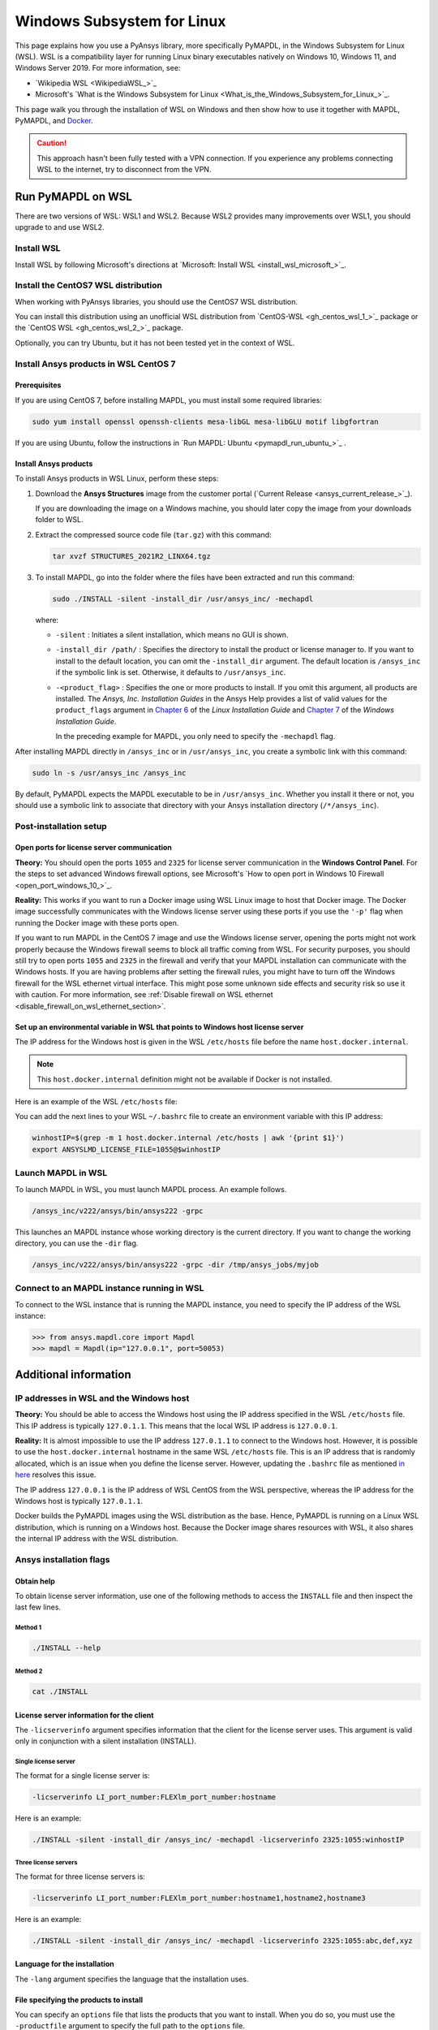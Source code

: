 .. _ref_guide_wsl:

###########################
Windows Subsystem for Linux
###########################

This page explains how you use a PyAnsys library, more specifically PyMAPDL,
in the Windows Subsystem for Linux (WSL). WSL is a compatibility layer for
running Linux binary executables natively on Windows 10, Windows 11, and
Windows Server 2019. For more information, see:

- `Wikipedia WSL <WikipediaWSL_>`_
- Microsoft's `What is the Windows Subsystem for Linux <What_is_the_Windows_Subsystem_for_Linux_>`_.

This page walk you through the installation of WSL on Windows and then
show how to use it together with MAPDL, PyMAPDL, and `Docker <https://www.docker.com/>`_.

.. caution::
   This approach hasn't been fully tested with a VPN connection. If you
   experience any problems connecting WSL to the internet, try to
   disconnect from the VPN.


Run PyMAPDL on WSL 
##################
There are two versions of WSL: WSL1 and WSL2. Because WSL2 provides many improvements
over WSL1, you should upgrade to and use WSL2.

Install WSL
============

Install WSL by following Microsoft's directions at 
`Microsoft: Install WSL <install_wsl_microsoft_>`_.

Install the CentOS7 WSL distribution
====================================

When working with PyAnsys libraries, you should use the CentOS7 WSL distribution.

You can install this distribution using an unofficial WSL distribution from
`CentOS-WSL <gh_centos_wsl_1_>`_ package or the
`CentOS WSL <gh_centos_wsl_2_>`_ package.

Optionally, you can try Ubuntu, but it has not been tested yet in the context of WSL.


Install Ansys products in WSL CentOS 7
======================================

Prerequisites
~~~~~~~~~~~~~
If you are using CentOS 7, before installing MAPDL, you must install some
required libraries:

.. code:: console
   
   sudo yum install openssl openssh-clients mesa-libGL mesa-libGLU motif libgfortran


If you are using Ubuntu, follow the instructions in `Run MAPDL: Ubuntu <pymapdl_run_ubuntu_>`_ .


.. _installing_ansys_in_wsl:

Install Ansys products
~~~~~~~~~~~~~~~~~~~~~~

To install Ansys products in WSL Linux, perform these steps:

1. Download the **Ansys Structures** image from the customer portal (`Current
   Release <ansys_current_release_>`_).
   
   If you are downloading the image on a Windows machine, you should later copy the image from
   your downloads folder to WSL.

2. Extract the compressed source code file (``tar.gz``) with this command:

   .. code:: console
   
       tar xvzf STRUCTURES_2021R2_LINX64.tgz


3. To install MAPDL, go into the folder where the files have been extracted and
   run this command:

   .. code:: console
   
      sudo ./INSTALL -silent -install_dir /usr/ansys_inc/ -mechapdl

   where: 

   - ``-silent`` : Initiates a silent installation, which means no GUI is shown.
   - ``-install_dir /path/`` : Specifies the directory to install the product or
     license manager to. If you want to install to the default location, you can
     omit the ``-install_dir`` argument. The default location is ``/ansys_inc``
     if the symbolic link is set. Otherwise, it defaults to ``/usr/ansys_inc``.
   - ``-<product_flag>`` : Specifies the one or more products to install.
     If you omit this argument, all products are installed. The *Ansys, Inc.
     Installation Guides* in the Ansys Help provides a list of valid
     values for the ``product_flags`` argument in `Chapter 6
     <https://ansyshelp.ansys.com/account/secured?returnurl=/Views/Secured/corp/v231/en/installation/unix_silent.html>`_
     of the *Linux Installation Guide* and `Chapter 7
     <https://ansyshelp.ansys.com/account/secured?returnurl=/Views/Secured/corp/v231/en/installation/win_silent.html>`_
     of the *Windows Installation Guide*.

     In the preceding example for MAPDL, you only need to specify the ``-mechapdl`` flag.

After installing MAPDL directly in ``/ansys_inc`` or in ``/usr/ansys_inc``,
you create a symbolic link with this command:

.. code:: console

   sudo ln -s /usr/ansys_inc /ansys_inc

By default, PyMAPDL expects the MAPDL executable to be in
``/usr/ansys_inc``. Whether you install it there or not, you should
use a symbolic link to associate that directory with your Ansys installation
directory (``/*/ansys_inc``).


Post-installation setup
=======================

Open ports for license server communication
~~~~~~~~~~~~~~~~~~~~~~~~~~~~~~~~~~~~~~~~~~~

**Theory:** You should open the ports ``1055`` and ``2325`` for license server
communication in the **Windows Control Panel**. For the steps to set advanced
Windows firewall options, see Microsoft's
`How to open port in Windows 10 Firewall <open_port_windows_10_>`_.

**Reality:** This works if you want to run a Docker image using WSL Linux image
to host that Docker image. The Docker image successfully communicates with the Windows
license server using these ports if you use the ``'-p'`` flag when running the
Docker image with these ports open.

If you want to run MAPDL in the CentOS 7 image and use the Windows license
server, opening the ports might not work properly because the Windows firewall
seems to block all traffic coming from WSL. For security purposes, you should
still try to open ports ``1055`` and ``2325`` in the firewall and verify that your
MAPDL installation can communicate with the Windows hosts. If you are having
problems after setting the firewall rules, you might have to turn off the Windows
firewall for the WSL ethernet virtual interface. This might pose some unknown
side effects and security risk so use it with caution. For more information, see
:ref:`Disable firewall on WSL ethernet <disable_firewall_on_wsl_ethernet_section>`.


Set up an environmental variable in WSL that points to Windows host license server
~~~~~~~~~~~~~~~~~~~~~~~~~~~~~~~~~~~~~~~~~~~~~~~~~~~~~~~~~~~~~~~~~~~~~~~~~~~~~~~~~~

The IP address for the Windows host is given in the WSL ``/etc/hosts`` file before the name
``host.docker.internal``.

.. note::
   This ``host.docker.internal`` definition might not be available if Docker is
   not installed.


Here is an example of the WSL ``/etc/hosts`` file:

.. vale off

.. code-block:: bash
   :emphasize-lines: 8

   # This file was automatically generated by WSL.
   # To stop automatic generation of this file, add the following entry to /etc/wsl.conf:
   # [network]
   # generateHosts = false
   127.0.0.1       localhost
   127.0.1.1       AAPDDqVK5WqNLve.win.ansys.com   AAPDDqVK5WqNLve

   192.168.0.12    host.docker.internal
   192.168.0.12    gateway.docker.internal
   127.0.0.1       kubernetes.docker.internal

   # The following lines are desirable for IPv6 capable hosts
   ::1     ip6-localhost ip6-loopback
   fe00::0 ip6-localnet
   ff00::0 ip6-mcastprefix
   ff02::1 ip6-allnodes
   ff02::2 ip6-allrouters


.. vale on

You can add the next lines to your WSL ``~/.bashrc`` file to create an
environment variable with this IP address:

.. _ref_bash_win_ip:

.. code:: console

    winhostIP=$(grep -m 1 host.docker.internal /etc/hosts | awk '{print $1}')
    export ANSYSLMD_LICENSE_FILE=1055@$winhostIP


Launch MAPDL in WSL
===================

To launch MAPDL in WSL, you must launch MAPDL process.
An example follows.

.. code:: console

    /ansys_inc/v222/ansys/bin/ansys222 -grpc

This launches an MAPDL instance whose working directory is the current directory.
If you want to change the working directory, you can use the ``-dir`` flag.

.. code:: console

    /ansys_inc/v222/ansys/bin/ansys222 -grpc -dir /tmp/ansys_jobs/myjob


Connect to an MAPDL instance running in WSL
===========================================

To connect to the WSL instance that is running the MAPDL instance,
you need to specify the IP address of the WSL instance:

.. code:: pycon

    >>> from ansys.mapdl.core import Mapdl
    >>> mapdl = Mapdl(ip="127.0.0.1", port=50053)


Additional information
######################

IP addresses in WSL and the Windows host
========================================

**Theory:** You should be able to access the Windows host using the IP address
specified in the WSL ``/etc/hosts`` file. This IP address is typically ``127.0.1.1``.
This means that the local WSL IP address is ``127.0.0.1``.

**Reality:** It is almost impossible to use the IP address ``127.0.1.1`` to
connect to the Windows host. However, it is possible to use the ``host.docker.internal``
hostname in the same WSL ``/etc/hosts`` file. This is an IP address that is
randomly allocated, which is an issue when you define the license server. However,
updating the ``.bashrc`` file as mentioned `in here <ref_bash_win_ip_>`_ resolves this issue.

The IP address ``127.0.0.1`` is the IP address of WSL CentOS from the WSL perspective, whereas the IP address
for the Windows host is typically ``127.0.1.1``.

Docker builds the PyMAPDL images using the WSL distribution as the base. Hence, PyMAPDL
is running on a Linux WSL distribution, which is running on a Windows host. Because the
Docker image shares resources with WSL, it also shares the internal IP address with the WSL
distribution.


Ansys installation flags
========================

Obtain help
~~~~~~~~~~~

To obtain license server information, use one of the following methods to access the ``INSTALL`` file
and then inspect the last few lines.

Method 1
--------

.. code:: console

    ./INSTALL --help

Method 2
--------

.. code:: console

    cat ./INSTALL


License server information for the client
~~~~~~~~~~~~~~~~~~~~~~~~~~~~~~~~~~~~~~~~~

The ``-licserverinfo`` argument specifies information that the client for the license server uses.
This argument is valid only in conjunction with a silent installation (INSTALL).

Single license server
---------------------

The format for a single license server is:

.. code:: console

   -licserverinfo LI_port_number:FLEXlm_port_number:hostname

Here is an example:

.. code:: console

   ./INSTALL -silent -install_dir /ansys_inc/ -mechapdl -licserverinfo 2325:1055:winhostIP

Three license servers
---------------------

The format for three license servers is:

.. code:: console

   -licserverinfo LI_port_number:FLEXlm_port_number:hostname1,hostname2,hostname3

Here is an example:

.. code:: console

   ./INSTALL -silent -install_dir /ansys_inc/ -mechapdl -licserverinfo 2325:1055:abc,def,xyz


Language for the installation
~~~~~~~~~~~~~~~~~~~~~~~~~~~~~

The ``-lang`` argument specifies the language that the installation uses.


File specifying the products to install
~~~~~~~~~~~~~~~~~~~~~~~~~~~~~~~~~~~~~~~
You can specify an ``options`` file that lists the products that you want to
install. When you do so, you must use the ``-productfile`` argument to specify the
full path to the ``options`` file.


.. _disable_firewall_on_wsl_ethernet_section:

Disable firewall on WSL ethernet
================================
There are two methods for disabling the firewall on the WSL ethernet.

Method 1
~~~~~~~~

This method shows a notification:

.. code:: pwsh-session

    Set-NetFirewallProfile -DisabledInterfaceAliases "vEthernet (WSL)"

Method 2
~~~~~~~~

This method does not show a notification:

.. code:: pwsh-session

    powershell.exe -Command "Set-NetFirewallProfile -DisabledInterfaceAliases \"vEthernet (WSL)\""


**Reference:** 
The information has been obtained from `WSL Windows Toolbar Launcher repository <WSL_Windows_Toolbar_Launcher_>`_.
More specifically from the *Troubleshooting* section `Firewall rules <disabling_firewall_on_wsl_>`_

Port forwarding on Windows 10
=============================

You can use Windows PowerShell commands for port forwarding on Windows 10.

Link ports between WSL and Windows
~~~~~~~~~~~~~~~~~~~~~~~~~~~~~~~~~~
This command links ports between WSL and Windows:

.. code:: pwsh-session

    netsh interface portproxy add v4tov4 listenport=1055 listenaddress=0.0.0.0 connectport=1055 connectaddress=XXX.XX.XX.XX


View all forwards
~~~~~~~~~~~~~~~~~

This command allows you to view all forwards:

.. code:: pwsh-session

    netsh interface portproxy show v4tov4


Delete port forwarding
~~~~~~~~~~~~~~~~~~~~~~

This command allows you to delete port forwarding:

.. code:: pwsh-session

    netsh interface portproxy delete v4tov4 listenport=1055 listenaddres=0.0.0.0 protocol=tcp

Reset Windows network adapters
==============================

You can reset Windows network adapters with this code:

.. code:: pwsh-session

    netsh int ip reset all
    netsh winhttp reset proxy
    ipconfig /flushdns
    netsh winsock reset


Restart the WSL service
=======================

You can restart the WSL service with this command:

.. code:: pwsh-session

    Get-Service LxssManager | Restart-Service


Stop all processes with a given name
====================================

You can stop all processes with a given name with this command.

.. code:: pwsh-session

   Get-Process "ANSYS212" | Stop-Process


Install ``xvfb`` in CentOS 7
============================

If you want to replicate the CI/CD behavior, you must install the ``xvfb`` package
as shown in the following command. For more information, see the ``.ci`` folder.

.. code:: console

   yum install xorg-x11-server-Xvfb


Notes
=====

- PyMAPDL only works for shared-memory parallel (SMP) when running on WSL. This
  is why the flag ``-smp`` should be included.

- Because there are some incompatibilities between VPN and INTEL MPI, use the
  flag ``-mpi msmpi`` when calling MAPDL.

